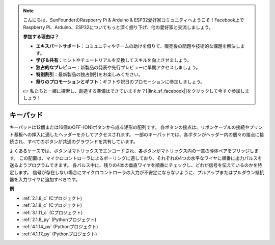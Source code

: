 .. note::

    こんにちは、SunFounderのRaspberry Pi & Arduino & ESP32愛好家コミュニティへようこそ！Facebook上でRaspberry Pi、Arduino、ESP32についてもっと深く掘り下げ、他の愛好家と交流しましょう。

    **参加する理由は？**

    - **エキスパートサポート**：コミュニティやチームの助けを借りて、販売後の問題や技術的な課題を解決します。
    - **学び＆共有**：ヒントやチュートリアルを交換してスキルを向上させましょう。
    - **独占的なプレビュー**：新製品の発表や先行プレビューに早期アクセスしましょう。
    - **特別割引**：最新製品の独占割引をお楽しみください。
    - **祭りのプロモーションとギフト**：ギフトや祝日のプロモーションに参加しましょう。

    👉 私たちと一緒に探索し、創造する準備はできていますか？[|link_sf_facebook|]をクリックして今すぐ参加しましょう！

.. _cpn_keypad:

キーパッド
========================

キーパッドは12個または16個のOFF-(ON)ボタンから成る矩形の配列です。
各ボタンの接点は、リボンケーブルの接続やプリント基板への挿入に適したヘッダーを介してアクセスされます。
一部のキーパッドでは、各ボタンがヘッダー内の個々の接点に接続され、すべてのボタンが共通のグラウンドを共有しています。

.. image:: img/keypad314.png

よくあるケースでは、ボタンはマトリックスでエンコードされ、各ボタンがマトリックス内の一意の導体ペアをブリッジします。
この配置は、マイクロコントローラによるポーリングに適しており、それぞれの4つの水平なワイヤに順番に出力パルスを送るようプログラムできます。
各パルス中に、残りの4本の垂直ワイヤを順番にチェックし、どれが信号を伝えているのかを特定します。
信号が存在しない場合にマイクロコントローラの入力が不安定にならないように、プルアップまたはプルダウン抵抗器を入力ワイヤに追加すべきです。

**例**

* :ref:`2.1.8_c` (Cプロジェクト)
* :ref:`3.1.8_c` (Cプロジェクト)
* :ref:`3.1.11_c` (Cプロジェクト)
* :ref:`2.1.8_py` (Pythonプロジェクト)
* :ref:`4.1.14_py` (Pythonプロジェクト)
* :ref:`4.1.17_py` (Pythonプロジェクト)